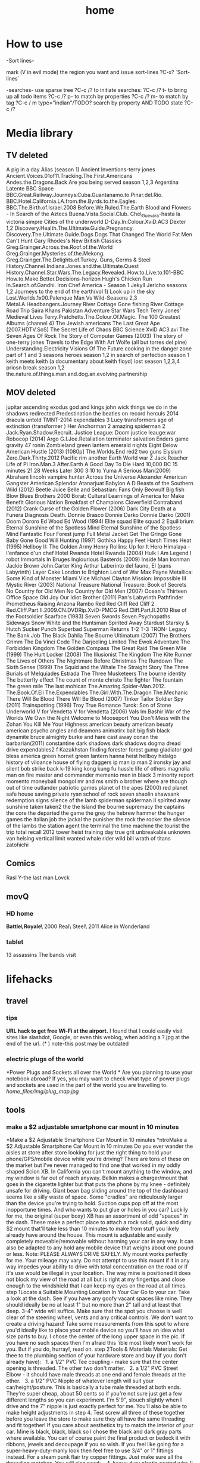 #+TITLE: home

* How to use

-Sort lines-

mark (V in evil mode) the region you want and issue sort-lines
?C-x? `Sort-lines`

-searches-
use sparse tree ?C-c /? to initiate searches:
?C-c /? t- to bring up all todo items
?C-c /? p- to match by properties
?C-c /? m- to match by tag
?C-c / m type="indian"/TODO? search by property AND TODO state
?C-c /?

* Media library
** TV deleted
A pig in a day
Alias (season 1)
Ancient Inventions-terry jones
Ancient.Voices.01of11.Tracking.The.First.Americans
Andes.the.Dragons.Back
Are you being served season 1,2,3
Argentina Latente
BBC Space
BBC.Great.Railway.Journeys.Cuba.Guantanamo.to.Pinar.del.Rio.
BBC.Hotel.California.LA.from.the.Byrds.to.the.Eagles.
BBC.The.Birth.of.Israel.2008
Before.We.Ruled.The.Earth
Blood and Flowers - In Search of the Aztecs
Buena.Vista.Social.Club.
Che\_Guevara-hasta la victoria simpre
Cities of the underworld
D-Day.In.Colour.XviD.AC3
Dexter 1,2
Discovery.Health.The.Ultimate.Guide.Pregnancy.
Discovery.The.Ultimate.Guide.Dogs
Dogs That Changed The World
Fat Men Can't Hunt
Gary Rhodes's New British Classics
Greg.Grainger.Across.the.Roof.of.the.World
Greg.Grainger.Mysteries.of.the.Mekong.
Greg.Grainger.The.Delights.of.Turkey.
Guns, Germs & Steel
History.Channel.Indiana.Jones.and.the.Ultimate.Quest
History.Channel.Star.Wars.The.Legacy.Revealed.
How.to.Live.to.101-BBC
How.to.Make.Better.Decisions-horizon
Hugh's Chicken Run
In.Search.of.Gandhi.
Iron Chef America - Season 1
Jekyll
Jericho seasons 1,2
Journeys to the end of the earth(vol 1)
Look up in the sky
Lost.Worlds.1x00.Palenque
Man Vs Wild-Seasons 2,3
Metal.A.Headbangers.Journey
River Cottage Gone fishing
River Cottage Road Trip
Saira Khans Pakistan Adventure
Star Wars Tech
Terry Jones' Medieval Lives
Terry.Pratchetts.The.Colour.Of.Magic.
The 100 Greatest Albums (channel 4)
The Jewish americans
The Last Great Ape (2007.HDTV.SoS)
The Secret Life of Chaos BBC Science XviD AC3.avi
The Seven Ages Of Rock
The Story of Computer Games (2003)
The story of one-terry jones
Travels to the Edge With Art Wolfe (all but torres del pine)
Understanding.Electricity
Visions Of The Future
cooking in the danger zone part of 1 and 3 seasons
heroes season 1,2
in search of perfection season 1
keith meets keith (a documentary about keith floyd)
lost season 1,2,3,4
priosn break season 1,2
the.nature.of.things.man.and.dog.an.evolving.partnership

** MOV deleted
jupitar ascending
exodus god and kings
john wick
things we do in the shadows
redirected
Predestination 
the beatles on record
herculs 2014
dracula untold
TMNT-2014
expendables 3
Lucy
transformers age of extinction (transformer )   
Her
Anchorman 2
amazing spiderman 2
Jack.Ryan.Shadow.Recruit.
Justice League: Doom
justice leauge:war
Robocop (2014)
Argo
G.I.Joe.Retaliation
terminator salvation
Enders game
gravity
47 ronin
Zombieland
green lantern emerald nights
Eight Below
American Hustle (2013) [1080p]
The.Worlds.End
red2
two guns
Elysium
Zero.Dark.Thirty.2012
Pacific rim
another Earth
World war Z
Jack.Reacher
Life of Pi
Iron.Man.3
After.Earth
A Good Day To Die Hard 
10,000 BC
15 minutes
21
28 Weeks Later
300
3:10 to Yuma
A Serious Man(2009)
Abraham lincoln vampire hunter
Across the Universe
Alexander
American Gangster
American Splendor
Atanarjuat
Babylon A D
Beasts of the Southern Wild (2012)
Beetle Juice
Belle and Sebastian: Fans Only
Beowulf
Big fish
Blow
Blues Brothers 2000
Borat: Cultural Learnings of America for Make Benefit Glorious Nation
Breakfast of Champions
Cloverfield
Contraband (2012)
Crank
Curse of the Golden Flower (2006)
Dark City
Death at a Funera
Diagnosis Death.
Donnie Brasco
Donnie Darko
Donnie Darko (2001)
Doom
Dororo
Ed Wood
Ed Wood (1994)
Elite squad
Elite squad 2
Equilibrium
Eternal Sunshine of the Spotless Mind
Eternal Sunshine of the Spotless Mind
Fantastic Four
Forest jump
Full Metal Jacket
Get The Gringo
Gone Baby Gone
Good Will Hunting (1997)
Gothika
Happy Feet
Harsh Times
Heat (1995)
Hellboy II: The Golden Army
Henry Rollins: Up for It
Hero
Himalaya - l'enfance d'un chef
Hotel Rwanda
Hotel Rwanda (2004)
Hulk
I Am Legend
I robot
Immortals
In Bruges
Inglourious Basterds (2009)
Inside Man
Ironman
Jackie Brown
John.Carter
King Arthur
Laberinto del fauno, El (pans Labyrinth)
Layer Cake
London to Brighton
Lord of War
Max Payne
Metallica: Some Kind of Monster
Miami Vice
Michael Clayton
Mission: Impossible III
Mystic River (2003)
National Treasure
National Treasure: Book of Secrets
No Country for Old Men
No Country for Old Men (2007)
Ocean's Thirteen
Office Space
Old Joy
Our Idiot Brother (2011)
Pan's Labyrinth
Pathfinder
Prometheus
Raising Arizona
Rambo
Red
Red Cliff
Red Cliff 2
Red.Cliff.Part.II.2009.CN.DVDRip.XviD-PMCG
Red.Cliff.Part.II.2010
Rise of the Footsoldier
Scarface (1983)
Seven Swords
Seven.Psychopaths
Sideways
Snow White and the Huntsman
Spirited Away
Stardust
Starsky & Hutch
Sucker Punch
Superbad
Superman Returns
T-2
T-3
TRON- Legacy
The Bank Job
The Black Dahlia
The Bourne Ultimatum (2007)
The Brothers Grimm
The Da Vinci Code
The Darjeeling Limited
The Ewok Adventure
The Forbidden Kingdom
The Golden Compass
The Great Raid
The Green Mile (1999)
The Hurt Locker (2008)
The Illusionist
The Kingdom
The Kite Runner
The Lives of Others
The Nightmare Before Christmas
The Rundown
The Sixth Sense (1999)
The Squid and the Whale
The Straight Story
The Three Burials of Melquiades Estrada
The Three Musketeers
The bourne identity
The butterfly effect
The count of monte christo
The fighter
The fountain
The green mile
The last mohican
The.Amazing.Spider-Man.2012.
The.Book.Of.Eli
The.Expendables
The.Girl.With.The.Dragon
The.Mechanic
There Will Be Blood
There Will Be Blood (2007)
Tinker Tailor Soldier Spy (2011)
Trainspotting (1996)
Troy
True Romance
Turok: Son of Stone
Underworld
V for Vendetta
V for Vendetta (2006)
Vals Im Bashir
War of the Worlds
We Own the Night
Welcome to Mooseport
You Don't Mess with the Zohan
You Kill Me
Your Highness
american beauty
american beuaty
american psycho
angles and deamons
animatirx
bait
big fish
black dynamite
bruce almighty
burke and hare
cast away
conan the barbarian(2011)
constantine
dark shadows
dark shadows
dogma
dread
drive
expendables2
f Kazakhstan
finding forester
forest gump
gladiator  
god bless america
green hornet
green lantern
hanna
heist
hellboy
hidalgo
history of viloance
house of flying daggers
ip man
ip man 2
ironsky
jay and silent bob strike back
k-19
king kong
kung fu hussle
life of others
magnolia
man on fire
master and commander
memento
men in black 3
minority report
momento
moneyball
mongol
mr and ms smith
o brother where are though
out of time
outlander
patriotic games
planet of the apes (2000)
red planet
safe house
saving private ryan
school of rock
seven
shaolin
shawsank redemption
signs
silence of the lamb
spiderman
spiderman II
spirited away
sunshine
taken
taken2
the 
the Island
the bourne supremacy
the captains
the core
the departed
the game
the grey
the hebrew hammer
the hunger games
the italian job
the jackal
the punisher
the rock
the rocker
the silence of the lambs
the station agent
the terminal
the time machine
the tourist
the trip
total recall 2012
tower heist
training day
true grit
unbreakable
unknown
van helsing
vertical limit
wanted
whale rider
wild bill
wrath of titans
zatohichi
** Comics
Rasl
Y-the last man
Lovck
** movQ
*** HD home
*Battle\ Royale\* \(2000\)
Real\ Steel\ \(2011\)
Alice in Wonderland
*** tablet
13 assassins
The bands visit
* lifehacks
** travel
*** tips

*URL hack to get free Wi-Fi at the airport.*
 I found that I could easily visit sites like slashdot, Google, or even
this weblog, when adding a ?.jpg at the end of the url.
 (* ) note-this post may be outdated

*** electric plugs of the world

*Power Plugs and Sockets all over the World
*
 Are you planning to use your notebook abroad? If yes, you may want to
check what type of power plugs and sockets are used in the part of the
world you are travelling to.
 [[home_files/img/plug_map.jpg]]

** tools

*** make a $2 adjustable smartphone car mount in 10 minutes

*Make a $2 Adjustable Smartphone Car Mount in 10 minutes
*ntroMake a $2 Adjustable Smartphone Car Mount in 10 minutes
 Do you ever wander the aisles at store after store looking for just the
right thing to hold your phone/GPS/mobile device while you're driving?
There are tons of these on the market but I've never managed to find one
that worked in my oddly shaped Scion XB. In California you can't mount
anything to the window, and my window is far out of reach anyway. Belkin
makes a charger/mount that goes in the cigarette lighter but that puts
the phone by my knee - definitely unsafe for driving. Giant bean bag
sliding around the top of the dashboard seems like a silly waste of
space. Some "cradles" are ridiculously larger than the device you're
trying to hold. Suction cups pop off at the most inopportune times. And
who wants to put glue or holes in you car?
 Luckily for me, the original (super boxy) XB has an assortment of odd
"spaces" in the dash. These make a perfect place to attach a rock solid,
quick and dirty $2 mount that'll take less than 10 minutes to make from
stuff you likely already have around the house. This mount is adjustable
and easily completely moveable/removable without harming your car in any
way. It can also be adapted to any hold any mobile device that weighs
about one pound or less.
 Note: PLEASE ALWAYS DRIVE SAFELY. My mount works perfectly for me. Your
mileage may vary.
 Do not attempt to use this mount if it in any way impedes your ability
to drive with total concentration on the road or if it's use would be
illegal in your location.
 The way mine is positioned it does not block my view of the road at all
but is right at my fingertips and close enough to the windshield that I
can keep my eyes on the road at all times.
 step 1Locate a Suitable Mounting Location In Your Car
 Go to your car. Take a look at the dash. See if you have any goofy
vacant spaces like mine.
 They should ideally be no at least 1" but no more than 2" tall and at
least that deep. 3-4" wide will suffice.
 Make sure that the spot you choose is well clear of the steering wheel,
vents and any critical controls. We don't want to create a driving
hazard!
 Take some measurements from this spot to where you'd ideally like to
place your mobile device so you'll have an idea what size parts to buy.
I chose the center of the long upper space in the pic.
 If you have no such spaces then I'm afraid this 'ible most likely won't
work for you.
 But if you do, hurray!, read on.
 step 2Tools & Materials
 Materials:
 Get thee to the plumbing section of your hardware store and buy (if you
don't already have):
   1. a 1/2" PVC Tee coupling - make sure that the center opening is
threaded. The other two don't matter.
   2. a 1/2" PVC Street Elbow - it should have male threads at one end
and female threads at the other.
   3. a 1/2" PVC Nipple of whatever length will suit your
car/height/posture. This is basically a tube male threaded at both ends.
They're super cheap, about 50 cents so if you're not sure just get a few
different lengths so you can experiment. I'm 5'9", slouch slightly when
I drive and the 7" nipple is just exactly perfect for me. You'll also be
able to make height adjustments in step 4.
 Test screw all three of these together before you leave the store to
make sure they all have the same threading and fit together! If you care
about aesthetics try to match the interior of your car. Mine is black,
black, black so I chose the black and dark gray parts where available.
You can of course paint the final product or bedeck it with ribbons,
jewels and decoupage if you so wish.
 If you feel like going for a super-heavy-duty-manly look then feel free
to use 3/4" or 1" fittings instead. For a steam punk flair try copper
fittings. Just make sure all the threading matches.
 You will also need:
    4. heavy duty plastic coated wire (I had "multipurpose wire" lying
around, not marked but seems to be about 14-16 gauge)
   5. adhesive backed craft foam - half a sheet or so should do it for a
Scion XB. Use whatever color makes you happy. I happened to have a bit
of red, it looks silly but cost nothing.
 Tools:
   either scissors or an X-acto knife and straight edge
   needlenose pliers with wire cutter jaws
   
   
 step 3Fit the The Anchor
 The PVC Tee is the anchor of the whole contraption. You will wedge it
into the chosen mysterious space in your dashboard. Sheet "craft foam"
is perfect as it is a dense foam that will compress slightly and allow
you to achieve a snug fit. If you don't have the self adhesive variety
you can use regular sheet foam but you'll need some double stick tape or
foam adhesive.
 Measure the length of the arms of your TEE and cut strips of craft foam
to that width.
 I needed 6 total strips 3/4" wide cut off the 11" side of the craft
foam to achieve a snug fit.
 Peel off the backing paper and wrap an equal number of strips around
each of the opposite ends of the PVC TEE (adhesive side to the PVC). I
used 3 strips per side. Press the foam firmly as you go to get a nice
clean finish.
 It will look like a funky little cannon when you're done.
 step 4Attach the other PVC parts
 Thread the street elbow into the foam-free middle tee : I tightened
mine up till it was just snug but not all the way down. This allows me
to adjust the arm once its in place and easily take the whole thing
apart whenever I want.
 Thread the nipple into the street elbow: same deal, just till it's snug
is easier for me but you can tighten this one as much as you wish.
 step 5Fashion a Cradle For Your Device
 This is where the plastic coated wire comes in. If you don't like your
device for some reason feel free to use regular galvanized wire, old
hack saw blades or any other bendable material you have lying around. Or
you can put shrink tube on regular wire. The plastic coating is just
there to keep your phone pretty instead of all getting all scratched up
when you put it in the mount.
 Cut an18"-24" piece of wire and, using the pliers, fashion a suitable
cradle for your device.
 This may require a little experimenting to get something that works
best for you.
 I wanted a minimal but secure hold that left all the buttons and ports
clear for ease of use and charging so I ended up with this "loops on
opposing corners" approach. It looks funky but is incredibly sturdy and
easy to use. I can swing it around my head without any fear of the
iPhone flying to it's death. The phone also snaps easily in and out very
quickly.
 The whole thing is cleaner and sturdier if you can manage to make it
out a single piece of wire.
 Once you have the gripping part sorted out, DO NOT CLIP the excess
wire. Form the excess wire into a a downward pointing "tail" that fits
snugly into the open tube end of the previously assembled PVC nipple. To
make a snug fit, fold the wire a couple times with a bit of "spring".
The plastic coating will also help it grip in the tube. If you can
manage to get both ends of the wire in this tail - all the better as
there will be nothing poky or scratchy to harm you or your device. If
you can't get both ends into the tail then tightly curl and crimp the
errant end with your pliers and tuck it somewhere out of sight.
 Push the cradle tail firmly into the open end of the PVC nipple and
assembly is complete.
 Test fit your device in the cradle and swing it around to see if you
are satisfied with it's sturdiness.
 Alternately - if you already have some kind of holster or other
commercial cradle device feel free to use that instead of making your
own from wire. Or heat form thick plastic sheets/carve from wood/any
other craft you have skills to utilize. Fashion an appropriate way to
attach it to the nipple tube. Gravity is your friend. So is friction.
 Example: if you use a belt clip type holster already you may be able to
just slip the clip into the nipple tube or put a small wire loop on the
end of the nipple that can hold the clip.
 step 6Install in Car
 You'll need no glues, holes or modifications of any kind to the car to
install the mount. Simply wedge the foam covered Tee end of the
contraption firmly into your previously selected dash space and adjust
to your liking.
 That's it. Really.
 On my original Scion XB I have about 14" of space left to right so it's
easy to locate the perfect spot. I placed mine just a bit right of
center to the steering wheel. This visually clears the speedometer and
puts the phone right at my finger tips without impeding steering at all.
The mount can be easily moved at any time.
 Bonus feature: The street elbow creates an adjustable joint. The mount
arm can be easily moved to a different angle or folded out of sight when
not in use without removing it from the dash.
 In drive testing I've found this mount to be completely rock solid on
even the bumpiest roads. It holds the phone firmly for one handed touch
screen use and doesn't shift at all. If yours is a bit loose then add
more layers of foam strips to the PVC tee.
 This is also easy to adapt to multiple devices by simply making
multiple cradles. You can even have nipples of different lengths to
accommodate different positions as they are super easy to swap out.
 Enjoy and drive safely!

** Banks

*** poalim internet phone shortcut

enter kod poalim and then #
 enter ID (zehut) and then #
 press *1 for banker
 207 lincon street, newton
 yellow blue purple
 18:30

** Quote's

*** funny

I would believe in god if I found out he made screen :)

** hardware

*** Make your own laptop docking station slash adapter holder slash
cable sorter

Problem: New Macbook Pro, two offices, lots of peripherals/monitors/etc
to plug in and disconnect at least twice a day.I plug in four to five
different items into my new MacBook Pro with Retina Display every
morning when I get to work. All of these get unplugged at the end of
the day, or alternatively when I leave to go to my other office on the
other side of campus, in which case I'm plugging/unplugging stuff four
times in a day.Aside from the tediousness of it, there's also the issue
of keeping the two display adapters in the proper order so my external
displays aren't swapped back and forth every time I plug in.

[[home_files/img/IMG_0598-300x224.jpg]][[http://www.chrisrenner.com/wp-content/upLoads/2012/08/IMG_0598.jpg][T]]

Homemade solution:[[http://www.instamorph.com/][InstaMorph Moldable
Plastic]]
 [[home_files/img/IMG_0596-224x300.jpg]]

[[http://www.chrisrenner.com/wp-content/upLoads/2012/08/IMG_0596.jpg][6]]oz
container of Instamorph pellets
 [[home_files/img/IMG_0597-224x300.jpg]]

[[http://www.chrisrenner.com/wp-content/upLoads/2012/08/IMG_0597.jpg][T]]he
instamorph pellets at room temperatureCheck out the pictures below of
the 0.1 version of my homemade dock thingy:
 [[home_files/img/IMG_0599-224x300.jpg]]

[[http://www.chrisrenner.com/wp-content/upLoads/2012/08/IMG_0599.jpg][T]]he
dock thingy inserted into the MacBook Pro
 [[home_files/img/IMG_0600-224x300.jpg]]

[[http://www.chrisrenner.com/wp-content/upLoads/2012/08/IMG_0600.jpg][I]]
have some gaps between the adapters I need to seal up, and the MagSafe
slips out too easily, but otherwise this is a good version 0.1Yes, its
hideous, but it took a total of 5 minutes of work. Turns out the hot
water outlet on the office coffeemaker is the exact right temperature
needed to soften the pellets. Just pour the pellets into a ceramic cup
(don't use paper or styrofoam unless you want the plastic to stick to
the cup), then fill the cup with hot water. Once the pellets turn
clear, they are ready to be formed.  Poor the water out of the mug and
then extract your mass of plastic.I "cooked" too much plastic (about
half the 6oz container) so I broke the glob in half and put the rest
back in the bottle. I rolled the remaining part out with my hands like
you would have in elementary school when making a snake with art clay.
Then I wrapped it around the cables, being sure to press down around
each adapter end and especially in between them. After that's done, you
let it cool until the product turns white again. If you mess up, just
re-heat the product and start all over again.This only took about 1/4 of
the 6oz container, so I have plenty of pellets left to make one for my
other office and will still have 3oz of Instamorph to piddle around
with.
** Cars
*** what to ask when buying a car
how any miles (~20,000 a year is good)
registered to who?
accidents?
car test until when?
where did he take care of the car?
why is he selling?
what price to ask Vs mehiron?
* shoppoing
* buying apartment 
*** kobi tips for zihron dvarim
check walls for wet spots, gorund sinking
check the price per meter in Lehavim
mashkanta- if there is one how much is it, needs to be less then apartment value
is it registered in tabo/minhal
are there additional work done on the house outside original plans, if so are there permissions?
are there engenring issues that re-occur?
sewage?
is everything build by the book (היטר)
when can they leave the house?
check kvish 6
*** TODO before signing agreement
    :PROPERTIES:
    :ID:       ecc84901-e33e-45c2-8da5-fc6876bccc2a
    :END:
limor lugasi has to check:
האם הבית ממשוכן,משועבד,מעוקל
האש יש טאבו
למי חוץ מהמועצה צריך לפנות
מה ניתן לבנות אישורי זכאות
האם ישנה בניה בלתי חוקית-סטייה מהתוכנית המקורית, יש צורך שיהיה כתוב בחוזה שהוא מסדיר את זה
צריך הצהרה שאין בעיות בדירה שלא נאמרו לנו
*** limor lugasi
054-7777023
*** check arnona halt for reparis until we move in (a maximum of 6 months)
*** payments
| first:  | 410,000 |
| second: | 769,000 |
third: |769,000|
| final: | 437,000 |

| Date   | ammount | done |
|--------+---------+------|
| first  |  410000 | v    |
| second |  769000 | v    |
| third  |  769000 | v    |
| fourth |  437000 |      |
| Total  |         |      |

* diet
*** Track weight
   :PROPERTIES:
   :ID:       08864a30-4105-4ea2-b5cb-554610b07304
   :END:
| 16.5.2015 | 83.3 |
|  1.8.2015 |   77 |
|           |      |

** Low cal veggies
cauliflour
zucchini
mushrooms
brussel sprouts
brocolli
spinich
pumpkin
fennel
celery
carrots


added flavour:
lemons-added flavour with no calories
garlic-same flavour no calories
onions
chili*** other food to try
beans
qinoa
*** low cal fruits
apples
citrus
*** snacks
low calorie candies? werters original etc
* Family
** Dad Banks
** TODO Eran vanger layer- check chezch passport
054-7525243
where was grandpa born
all documents available
degrees
place and time of marriage and documents

* Garden
** watering guide 
*** how much liters to for each plant type
**** trees 
young/small tree-  5 liters/day
midrange tree- 10 liters/day
big/old tree- 10-15 liters/day (depending how big the tree is)
*** taftafot
**** how to insert into main water line
the cone (which is color coded see below) should inserted to the watering line so that the black part is the one sticking out 
**** the taftafot are colored bu how much liters/hour they give:
brown- 2 liter/hour 
gray- 6  liter/hour
dark green- 10  liter/hour
** keeping garden tips
-cut all small branches from tree stems and keep only upper branches
- cover with nylon with 3 baznatim surronding plants like: mango, fig 
- cut branches going downards in pomegranate
*** roundup pesticide
for every 5 liters 1 plastic cup (~100ml) of roundup
** deck maintenance Tips
- take out "saraf" with terpentine and "sphactel"
-once every 1/2 year paint with 50% terpentine and 50% "pishtan" oil and paint with normal brush
** Plants guide
sources:
http://www.organico.co.il/


| name | light | water | harvest | best sowing time | take care of | fruit time |

*** basil

         full          vvv     yearround             spring            sensetive to cold make sure to cover in winter.                         
                                                                             best to cut leaves in fall, cut weak or sick branches                    
                                                                                                                                                      

*** Avocado
       full          vvv     when fruit available  spring            cut weak or blackned leaves and brancehs                                 

                                                                             cut brancehs and trim after the tree finished with the fruit             
                                                                                                                                                      

*** Oragano
       full                  yearround                               you need to take out flowers so the plant dosent die                     

*** green onion
   half                  whenever available    year round                                                                                 

*** guava
         full to half  vvv                           spring                                                                                     

*** zaatar
                              yearround             fall/spring       dead and weak                                                            

*** corriander

    full                  yearround             yearround                                                                                  


*** Levander
                                             spring                                                                                     
                                                                                                                                                    

*** lime
 full                                                          trim after fruit period                                       julysept  

*** lemons
full                                                          trim weak or dead branches                                               

*** lemon grass


full          vv/vvv                        yearround         cut dead leaves                                                          

*** lemon louisa 

 vv/vvv                                          when small very senstive, particularly to cold                           
                                     yearround             spring            trim in fall                                                             
                                                                             cut flowers when they come out                                           
                                                                                                                                                      

*** lichi
                                                                       need to be fertilzed 
often                                               
                                                                                                                                                      

*** mango        

full                                                                                                                        marmay    

                                                                                                                                                      

*** mint

          full          vv                                              take out flowers                                                         

 name          light         water   harvest               best sowing time  take care of                                                  fruit time 

*** melissa
       light                                       spring/fall                                                                                

*** sage
          light/half    vv/vvv                        spring                                                                                     

*** nana
 full          vvv                                             grows wild, need boundry from other plants                               

*** parsley
 so it wont kill them                                                     
                                                                                                                                                      
** garden watering system computer
*** buttons
the left most button:

#DOWNLOADED: /tmp/screenshot.png @ 20141019 21:48:15
#attr_html: :width 300px
 [[/home/zeltak/org/attach/images_2014/screenshot_20141019_21:48:15.png]] 'navi button' is in charge of moving from screen to screen
the / buttons increase decrease calues

#DOWNLOADED: /tmp/screenshot.png @ 20141019 22:02:10
#attr_html: :width 300px
 [[/home/zeltak/org/attach/images_2014/screenshot_20141019_22:02:10.png]] is to change values in fields
 
*** main screen
shows the current time and day

#DOWNLOADED: /tmp/screenshot.png @ 20141019 21:46:51
#attr_html: :width 300px
 [[/home/zeltak/org/attach/images_2014/screenshot_20141019_21:46:51.png]]
*** first screen (active facuets)
after navigating with the navi button you get to the facuets screen
this shows you all avilable active facuets

#DOWNLOADED: /tmp/screenshot.png @ 20141019 21:50:46
#attr_html: :width 300px
 [[/home/zeltak/org/attach/images_2014/screenshot_20141019_21:50:46.png]]

in the above screen and in my garden this means only faucet #4 active 
*** watering duration
the next screen shows you how long (duration) that each watering run will be
in the following example its 2:02 

#DOWNLOADED: /tmp/screenshot.png @ 20141019 21:52:21
#attr_html: :width 300px
 [[/home/zeltak/org/attach/images_2014/screenshot_20141019_21:52:21.png]] 

*** operation days 
the next screen are operation days where you define which days will the auto watering work
here all days are selected (days are engraved on the device in yellow hebrew letters)

#DOWNLOADED: /tmp/screenshot.png @ 20141019 21:53:40
#attr_html: :width 300px
 [[/home/zeltak/org/attach/images_2014/screenshot_20141019_21:53:40.png]]

*** start/end times
the next screen shows you when the watering program starts (denoated as 'start 1'):
$Note start 2,3,4 etc should be off if you want only 1 program$ 
#DOWNLOADED: /tmp/screenshot.png @ 20141019 21:55:16
#attr_html: :width 300px
 [[/home/zeltak/org/attach/images_2014/screenshot_20141019_21:55:16.png]]

in the above case 3:00 AM 

*** manual operation

#+DOWNLOADED: /tmp/screenshot.png @ 20141019 21:57:21
#+attr_html: :width 300px
 [[/home/zeltak/org/attach/images_2014/screenshot_20141019_21:57:21.png]]


using the / you can manually turn the system ON/OFF to see if it actually works
*** Physical buttons

#DOWNLOADED: /tmp/screenshot.png @ 20141019 22:08:42
#attr_html: :width 300px
 [[/home/zeltak/org/attach/images_2014/screenshot_20141019_22:08:42.png]]
#DOWNLOADED: /tmp/screenshot.png @ 20141019 22:09:21
#attr_html: :width 300px
 [[/home/zeltak/org/attach/images_2014/screenshot_20141019_22:09:21.png]]

#DOWNLOADED: /tmp/screenshot.png @ 20141019 22:09:49
#attr_html: :width 300px
 [[/home/zeltak/org/attach/images_2014/screenshot_20141019_22:09:49.png]]
** tof
1 קוב טוף מכסה שטח של 8-10 מ"ר בגובה שכבה של 3-5 ס"מ
הטוף אשר משמש למטרת חיפוי קרקע בדרך כלל הינו טוף אדום בגודל 4-20.

* Home fixing
** colos for metal works 
all colors were `tambor hammerton`
the soragim: silver 654144
the inner colors (non gate): dark gray mehospas matt 654602
the gate dark gray mehospas matt 654603
* Home info
** Pikod haoref
הנך משוייך לאזור התרעה: באר שבע 286 (45 שניו
* Home TD's
** TODO Decathlon sport chains in europe
look for goal posts
http://www.decathlon.com/
** TODO call/email clalit for toe sample
<2015-08-03 Mon 19:37>
** TODO fix edaniot with new water system
<2015-08-03 Mon 19:40>
** TODO paint deck
<2015-08-03 Mon 19:43>
** TODO take down patio roof
<2015-08-04 Tue 09:18>

we need to draw a new "gramoska" where we draw the new plan and the removed layers
-get "ishor zchoyot" on the property from ministry of justice website?
statement saying we are the owners of the property
** TODO check internet sapak
*** bezeq line
current rate 119 40mb 
bezeq+ben leumi= 124 mb 
only line=94 mb
*** netvision
89 sapak+tashtit
